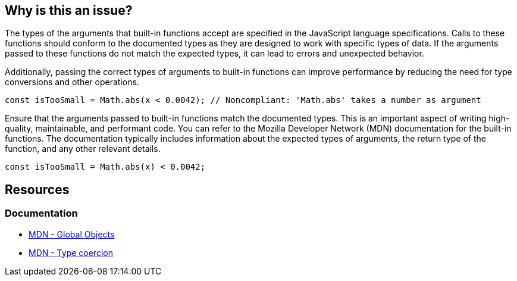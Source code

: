 == Why is this an issue?

The types of the arguments that built-in functions accept are specified in the JavaScript language specifications. Calls to these functions should conform to the documented types as they are designed to work with specific types of data. If the arguments passed to these functions do not match the expected types, it can lead to errors and unexpected behavior.

Additionally, passing the correct types of arguments to built-in functions can improve performance by reducing the need for type conversions and other operations.

[source,javascript,diff-id=1,diff-type=noncompliant]
----
const isTooSmall = Math.abs(x < 0.0042); // Noncompliant: 'Math.abs' takes a number as argument
----

Ensure that the arguments passed to built-in functions match the documented types. This is an important aspect of writing high-quality, maintainable, and performant code. You can refer to the Mozilla Developer Network (MDN) documentation for the built-in functions. The documentation typically includes information about the expected types of arguments, the return type of the function, and any other relevant details.

[source,javascript,diff-id=1,diff-type=compliant]
----
const isTooSmall = Math.abs(x) < 0.0042;
----

== Resources

=== Documentation

* https://developer.mozilla.org/en-US/docs/Web/JavaScript/Reference/Global_Objects[MDN - Global Objects]
* https://developer.mozilla.org/en-US/docs/Web/JavaScript/Data_structures#type_coercion[MDN - Type coercion]

ifdef::env-github,rspecator-view[]

'''
== Implementation Specification
(visible only on this page)

=== Message

Verify that argument is of correct type: xxx instead of yyy.


=== Highlighting

Argument


endif::env-github,rspecator-view[]
